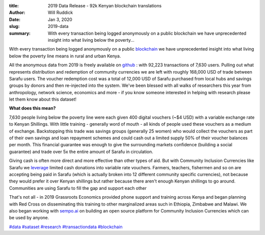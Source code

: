 :title: 2019 Data Release - 92k Kenyan blockchain translations
:author: Will Ruddick
:date: Jan 3, 2020
:slug: 2019-data
 
:summary: With every transaction being logged anonymously on a public blockchain we have unprecedented insight into what living below the poverty...
 



.. image:: images/blog/2019-data1.webp



With every transaction being logged anonymously on a public `blockchain  <http://blockscout.com/poa/core/>`_ we have unprecedented insight into what living below the poverty line means in rural and urban Kenya.






All the anonymous data from 2019 is freely available on `github <http://github.com/GrassrootsEconomics/TransactionDatasets>`_ : with 92,223 transactions of 7,630 users. Pulling out what represents distribution and redemption of community currencies we are left with roughly 168,000 USD of trade between Sarafu users. The voucher redemption cost was a total of 12,000 USD of Sarafu purchased from local hubs and savings groups by donors and then re-injected into the system. We've been blessed with all walks of researchers this year from anthropology, network science, economics and more - if you know someone interested in helping with research please let them know about this dataset!





**What does this mean?**


 



7,630 people living below the poverty line were each given 400 digital vouchers (~$4 USD) with a variable exchange rate to Kenyan Shillings. With little training - generally word of mouth - all kinds of people used these vouchers as a medium of exchange. Backstopping this trade was savings groups (generally 25 women) who would collect the vouchers as part of their own savings and loan repayment schemes and could cash out a limited supply 50% of their voucher balances per month. This financial guarantee was enough to give the surrounding markets confidence (building a social guarantee) and trade over 5x the entire amount of Sarafu in circulation.




Giving cash is often more direct and more effective than other types of aid. But with Community Inclusion Currencies like Sarafu we `leverage  <http://www.grassrootseconomics.org/single-post/Enabling-Leverage>`_ limited cash donations into variable rate vouchers. Farmers, teachers, fishermen and so on are accepting being paid in Sarafu (which is actually broken into 12 different community specific currencies), not because they would prefer it over Kenyan shillings but rather because there aren't enough Kenyan shillings to go around. Communities are using Sarafu to fill the gap and support each other




That's not all - in 2019 Grassroots Economics provided phone support and training across Kenya and began planning with Red Cross on disseminating this training to other marginalized areas such in Ethiopia, Zimbabwe and Malawi. We also began working with `sempo.ai <http://sempo.ai>`_ on building an open source platform for Community Inclusion Currencies which can be used by anyone.




`#data <https://www.grassrootseconomics.org/blog/hashtags/data>`_	`#sataset <https://www.grassrootseconomics.org/blog/hashtags/sataset>`_	 `#research <https://www.grassrootseconomics.org/blog/hashtags/research>`_ `#transactiondata <https://www.grassrootseconomics.org/blog/hashtags/transactiondata>`_	`#blockchain <https://www.grassrootseconomics.org/blog/hashtags/blockchain>`_



